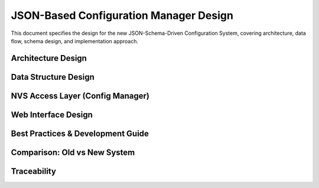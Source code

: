 JSON-Based Configuration Manager Design
========================================

This document specifies the design for the new JSON-Schema-Driven Configuration System, covering architecture, data flow, schema design, and implementation approach.

Architecture Design
-------------------

.. spec:: JSON Schema-Driven Architecture
   :id: SPEC_CFG_JSON_ARCH_1
   :links: REQ_CFG_JSON_1, REQ_CFG_JSON_6
   :status: draft
   :tags: architecture, config, json-schema

   **Description:** The configuration system uses a single JSON schema as source of truth with build-time code generation and runtime NVS storage.

   **Architecture Layers:**

   .. code-block:: text

      ┌──────────────────────────────────────────────┐
      │          Application Layer                   │
      │  (main.c, components)                        │
      │  Uses: config_get_int32("led_count")         │
      ├──────────────────────────────────────────────┤
      │     Configuration API Layer (NVS wrapper)    │
      │  (config_manager.c, config_manager.h)        │
      │  Direct key-based access, no JSON parsing    │
      ├──────────────────────────────────────────────┤
      │         NVS Storage Layer                    │
      │  Direct key→value mapping (no complexity)    │
      ├──────────────────────────────────────────────┤
      │         Metadata (Build-Time)                │
      │  config_schema.json (source of truth)        │
      └──────────────────────────────────────────────┘

   **Browser UI Layer (Separate):**

   .. code-block:: text

      ┌──────────────────────────────────────────────┐
      │      Browser Client (JavaScript)             │
      │  Fetches: /config_schema.json                │
      │  Generates: Form UI dynamically              │
      │  Validates: Client-side (min/max/pattern)    │
      └──────────────────────────────────────────────┘

   **Key Design Principle:** C code does NOT parse JSON at runtime. JSON is embedded as static file for browser only.

   **Layer Responsibilities:**

   - **Application Layer**: Consumes configuration via simple API (config_get_xxx/config_set_xxx)
   - **Config Manager**: Thin NVS wrapper, type-safe getters/setters, no validation logic
   - **NVS Layer**: Simple key-value storage, no complex structures
   - **JSON Schema**: Defines structure, defaults, UI labels, validation rules (build/browser only)


.. spec:: JSON Schema as Single Source of Truth
   :id: SPEC_CFG_JSON_SOURCE_1
   :links: REQ_CFG_JSON_1
   :status: approved
   :tags: architecture, schema, design-pattern

   **Description:** Configuration schema defined once in JSON, used for multiple purposes without duplication.

   **Single Source of Truth Model:**

   .. code-block:: text

      config_schema.json (ONLY definition)
            │
            ├──→ C Code (config_factory_generated.c)
            │    Generates: config_write_factory_defaults() function
            │    Purpose: Initialize NVS with defaults at build-time
            │    When: Build-time Python script (no runtime parsing)
            │
            ├──→ Browser (fetched at runtime)
            │    Fetches: GET /config_schema.json
            │    Purpose: Generate form, validate inputs
            │    When: User loads settings page
            │
            └──→ Documentation/Reference
                 Developers read schema to understand config fields

   **Benefits:**

   1. **No Duplication**: Update schema once, form auto-updates, defaults auto-generated
   2. **Type Safety**: C code validates types match schema (optional validator script)
   3. **Self-Documenting**: Schema contains labels, descriptions, validation rules
   4. **Zero Runtime Overhead**: JSON parsing happens at build-time only, not on ESP32

   **Key Difference from Old System:**

   - Old: Edit config.h structs + config.c defaults + settings.html + JSON serialization (4 places)
   - New: Edit config_schema.json only (1 place), code/UI auto-sync


Data Structure Design
---------------------

.. spec:: Configuration Schema Structure
   :id: SPEC_CFG_JSON_SCHEMA_1
   :links: REQ_CFG_JSON_1, REQ_CFG_JSON_2, REQ_CFG_JSON_3
   :status: approved
   :tags: data-structure, schema

   **Description:** JSON schema defines all configuration fields with metadata for type-safety and UI generation.

   **Schema File Location:** `main/components/config_manager/config_schema.json`

   **Schema Structure:**

   .. code-block:: json

      {
        "schema_version": "1.0",
        "config_namespace": "esp32_app",
        "groups": [
          {
            "id": "wifi",
            "label": "📶 WiFi Settings",
            "description": "Network configuration",
            "order": 1
          }
        ],
        "fields": [
          {
            "key": "wifi_ssid",
            "type": "string",
            "label": "WiFi SSID",
            "default": "",
            "required": true,
            "maxLength": 32,
            "pattern": "^[^\\x00]{1,32}$",
            "group": "wifi",
            "order": 1
          }
        ]
      }

   **Schema Elements:**

   - **schema_version**: Version for future compatibility
   - **config_namespace**: NVS namespace name
   - **groups**: UI section grouping (order matters)
   - **fields**: Individual configuration parameters

   **Field Properties:**

   ============================== ======== =========================================================================
   Property                       Type     Purpose
   ============================== ======== =========================================================================
   `key`                          string   NVS key name (≤15 chars), used directly: config_get("key")
   `type`                         enum     One of: "string", "password", "integer", "boolean", "hidden"
   `label`                        string   Human-readable label for UI
   `default`                      mixed    Default value if NVS not initialized
   `required`                     bool     If true, must have a value
   `group`                        string   Associates field with a group (from groups.id)
   `order`                        int      Display order (within group, lower = first)
   `minLength` / `maxLength`      int      (string/password) Length constraints
   `min` / `max`                  int      (integer) Range constraints
   `step`                         int      (integer) UI increment step
   `pattern`                      regex    (string/password) Validation regex (browser-only)
   ============================== ======== =========================================================================

   **Type Mapping to C API:**

   .. code-block:: c

      // Browser forms generated based on type
      "string"   → <input type="text">
      "password" → <input type="password">
      "integer"  → <input type="number">
      "boolean"  → <input type="checkbox">
      "hidden"   → <input type="hidden">

      // C code uses matching getters
      "string" / "password"  → config_get_string(key, buf, len)
      "integer"             → config_get_int32(key, &value) or config_get_int16(key, &value)
      "boolean"             → config_get_bool(key, &value)
      "hidden"              → config_get_string(key, buf, len)  (internal config)

   **Design Rationale:**

   - **Direct Key Usage**: Using key directly as NVS key eliminates separate UUIDs (saves flash)
   - **Flat Attributes**: No nested validation objects (simpler JSON, smaller file)
   - **Type Defines Input**: Single type field eliminates redundant inputType property
   - **Groups for Organization**: Sections on settings page without separate metadata structure
   - **Order Field**: Ensures predictable UI layout (JSON object order not guaranteed)


.. spec:: Build-Time Code Generation
   :id: SPEC_CFG_JSON_CODEGEN_1
   :links: REQ_CFG_JSON_1, REQ_CFG_JSON_4, REQ_CFG_JSON_5
   :status: approved
   :tags: build-process, code-generation

   **Description:** Python script generates C factory reset function from schema at build time.

   **Code Generation Flow:**

   .. code-block:: text

      config_schema.json
            │
            └──→ tools/generate_config_factory.py (Python 3)
                 │
                 └──→ config_factory_generated.c (auto-generated, compiled)
                      
                      void config_write_factory_defaults(void) {
                          config_set_string("wifi_ssid", "");
                          config_set_string("wifi_password", "");
                          config_set_int32("led_count", 60);
                          // ... auto-generated from schema
                      }

   **Generator Script (~50 lines):**

   .. code-block:: python

      #!/usr/bin/env python3
      import json
      import sys

      def generate_factory_reset(schema_file, output_file):
          with open(schema_file) as f:
              schema = json.load(f)
          
          with open(output_file, 'w') as f:
              f.write('// Auto-generated - DO NOT EDIT\n')
              f.write('#include "config_manager.h"\n\n')
              f.write('void config_write_factory_defaults(void) {\n')
              
              for field in schema['fields']:
                  key = field['key']
                  default = field['default']
                  ftype = field['type']
                  
                  if ftype in ('string', 'password'):
                      f.write(f'    config_set_string("{key}", "{default}");\n')
                  elif ftype == 'integer':
                      f.write(f'    config_set_int32("{key}", {default});\n')
                  elif ftype == 'boolean':
                      val = 'true' if default else 'false'
                      f.write(f'    config_set_bool("{key}", {val});\n')
              
              f.write('}\n')

      if __name__ == '__main__':
          generate_factory_reset(sys.argv[1], sys.argv[2])

   **CMake Integration:**

   .. code-block:: cmake

      # Generate factory defaults from schema
      add_custom_command(
          OUTPUT ${CMAKE_CURRENT_BINARY_DIR}/config_factory_generated.c
          COMMAND python3 ${CMAKE_CURRENT_SOURCE_DIR}/tools/generate_config_factory.py
                  ${CMAKE_CURRENT_SOURCE_DIR}/config_schema.json
                  ${CMAKE_CURRENT_BINARY_DIR}/config_factory_generated.c
          DEPENDS config_schema.json tools/generate_config_factory.py
          COMMENT "Generating factory config defaults from schema"
      )

      idf_component_register(
          SRCS "config_manager.c"
               "${CMAKE_CURRENT_BINARY_DIR}/config_factory_generated.c"
          INCLUDE_DIRS "include"
          EMBED_FILES "config_schema.json"
      )

   **Key Benefits:**

   1. **No Runtime JSON Parsing**: C code does not parse JSON at boot
   2. **Type-Safe Factory Defaults**: Python script validates schema during build
   3. **Single Maintenance Point**: Update config_schema.json, everything auto-syncs
   4. **Embedded Schema**: config_schema.json embedded in flash for browser


.. spec:: NVS Storage Format
   :id: SPEC_CFG_JSON_STORAGE_1
   :links: REQ_CFG_JSON_6, REQ_CFG_JSON_8
   :status: approved
   :tags: storage, nvs

   **Description:** Configuration parameters stored in NVS using schema keys directly.

   **Storage Strategy:**

   .. code-block:: c

      // NVS namespace: "config"
      // NVS keys: schema "key" fields (≤15 chars required)

      config_schema.json:
      {
        "key": "wifi_ssid",
        "default": "ESP32-AP"
      }

      Stored in NVS as:
      nvs_set_str(handle, "wifi_ssid", "ESP32-AP");
      
      Retrieved with:
      char ssid[33];
      nvs_get_str(handle, "wifi_ssid", ssid, sizeof(ssid));

   **Key Properties:**

   - **Direct Keys**: NVS key = schema "key" field (no transformation)
   - **Key Length**: Must be ≤15 characters (ESP-IDF NVS constraint)
   - **Type-Specific Storage**: Uses correct NVS function (nvs_set_str, nvs_set_i32, etc.)
   - **Namespace Isolation**: All config in "config" namespace, separate from other NVS users
   - **Simple Structure**: No metadata stored, only values

   **Example NVS Content:**

   .. code-block:: text

      Namespace: config
      ├─ "wifi_ssid"      → "ESP32-AP" (string)
      ├─ "wifi_password"  → "" (string)
      ├─ "led_count"      → 60 (integer)
      └─ "ap_channel"     → 1 (integer)

   **Design Rationale:**

   - **No UUID System**: Using meaningful keys directly is simpler and readable
   - **Minimal Overhead**: NVS overhead minimized with short, direct keys
   - **Easy Debugging**: Readable keys vs. UUID system


NVS Access Layer (Config Manager)
----------------------------------

.. spec:: Type-Safe Configuration API
   :id: SPEC_CFG_JSON_API_1
   :links: REQ_CFG_JSON_7, REQ_CFG_JSON_6
   :status: approved
   :tags: api, interface, c-api

   **Description:** Thin NVS wrapper providing type-safe getters and setters for configuration values.

   **Core API:**

   .. code-block:: c

      // ====== Lifecycle ======
      esp_err_t config_init(void);
      esp_err_t config_factory_reset(void);

      // ====== Type-Safe Getters (read from NVS) ======
      esp_err_t config_get_string(const char* key, char* buf, size_t len);
      esp_err_t config_get_int32(const char* key, int32_t* value);
      esp_err_t config_get_int16(const char* key, int16_t* value);
      esp_err_t config_get_bool(const char* key, bool* value);

      // ====== Type-Safe Setters (write to NVS) ======
      esp_err_t config_set_string(const char* key, const char* value);
      esp_err_t config_set_int32(const char* key, int32_t value);
      esp_err_t config_set_int16(const char* key, int16_t value);
      esp_err_t config_set_bool(const char* key, bool value);

      // ====== Generated Function ======
      void config_write_factory_defaults(void);  // Auto-generated from schema

   **Implementation Characteristics:**

   - **Simple NVS Wrappers**: Each function ~5-10 lines (minimal overhead)
   - **No JSON Parsing**: Direct NVS access, no runtime deserialization
   - **No Validation Logic**: Server trusts client (browser does validation)
   - **No Domain Knowledge**: Functions never mention WiFi, LEDs, etc.
   - **Type Safety by API**: Compiler enforces correct type via function signature

   **Typical Usage:**

   .. code-block:: c

      // Read configuration
      char ssid[33];
      config_get_string("wifi_ssid", ssid, sizeof(ssid));
      
      int32_t led_count;
      config_get_int32("led_count", &led_count);

      // Write configuration
      config_set_string("wifi_ssid", "MyNetwork");
      config_set_int32("led_count", 120);

   **Error Handling:**

   .. code-block:: c

      int32_t value;
      esp_err_t err = config_get_int32("led_count", &value);
      
      if (err != ESP_OK) {
          ESP_LOGW(TAG, "Failed to read led_count: %s", esp_err_to_name(err));
          value = 60;  // Use default
      }

   **Design Rationale:**

   - **No Validation in C**: Validation happens in browser (simpler code)
   - **Direct Key Access**: Eliminates enum systems, more flexible
   - **Key Duplication Accepted**: Key appears in config_schema.json AND C code
     (This is intentional: explicit is better than implicit for embedded)


Web Interface Design
--------------------

.. spec:: JSON Schema for UI Generation
   :id: SPEC_CFG_JSON_UI_1
   :links: REQ_CFG_JSON_10, REQ_CFG_JSON_11
   :status: approved
   :tags: web, ui, javascript

   **Description:** Browser fetches config_schema.json and generates settings form dynamically.

   **Form Generation Flow:**

   .. code-block:: text

      Browser loads /settings.html
            │
            └──→ JavaScript: fetch('/config_schema.json')
                 │
                 └──→ Parse schema, create groups
                      │
                      └──→ For each field:
                           ├─ Create input element (type-specific)
                           ├─ Apply validation attributes (min/max/pattern)
                           ├─ Set label, description
                           └─ Add to corresponding group div

   **Browser-Side Validation:**

   .. code-block:: javascript

      function generateFormFromSchema(schema) {
          for (const group of schema.groups) {
              const groupDiv = createGroupDiv(group);
              
              for (const field of schema.fields) {
                  if (field.group === group.id) {
                      // Create input based on field type
                      const input = createInputElement(field);
                      
                      // Apply validation attributes
                      if (field.type === 'integer') {
                          input.min = field.min;
                          input.max = field.max;
                          input.step = field.step || 1;
                      }
                      
                      if (field.type === 'string' || field.type === 'password') {
                          input.minLength = field.minLength;
                          input.maxLength = field.maxLength;
                          input.pattern = field.pattern;
                      }
                      
                      // Add to form
                      groupDiv.appendChild(createFormGroup(field, input));
                  }
              }
              
              document.getElementById('settings').appendChild(groupDiv);
          }
      }

   **Validation Rules:**

   ============  ====================  ==========================
   Field Type    Browser Validation    Server Trust?
   ============  ====================  ==========================
   string        maxLength, pattern    Yes (no re-validation)
   password      minLength, maxLength  Yes
   integer       min, max, step        Yes
   boolean       HTML5 checkbox        Yes
   ============  ====================  ==========================

   **Design Rationale:**

   - **Browser-Only Validation**: Simple approach for template (no server-side re-validation)
   - **Self-Updating UI**: No need to hardcode form HTML, schema drives generation
   - **Validation Rules as Schema**: Constraints visible in one place


.. spec:: Configuration REST API
   :id: SPEC_CFG_JSON_REST_1
   :links: REQ_CFG_JSON_12, REQ_CFG_JSON_13
   :status: approved
   :tags: web, api, rest

   **Description:** Simple REST API for configuration get/set operations.

   **API Endpoints:**

   .. code-block:: text

      GET  /config_schema.json           -> Embedded JSON schema file
      
      GET  /api/config/all               -> Get all current config values
      GET  /api/config/:key              -> Get single value by key
      
      POST /api/config/:key              -> Set single value
           Body: { "value": "new_value" }
      
      POST /api/config/bulk              -> Set multiple values
           Body: { "key1": "value1", "key2": "value2" }

   **Example: Get Schema**

   .. code-block:: http

      GET /config_schema.json
      
      Response: (200 OK)
      {
        "schema_version": "1.0",
        "groups": [...],
        "fields": [...]
      }

   **Example: Get All Config**

   .. code-block:: http

      GET /api/config/all
      
      Response: (200 OK)
      {
        "wifi_ssid": "MyNetwork",
        "wifi_password": "***",
        "led_count": 60
      }

   **Example: Set Single Value**

   .. code-block:: http

      POST /api/config/wifi_ssid
      Content-Type: application/json
      
      {"value": "NewNetwork"}
      
      Response: (200 OK)
      {"status": "ok", "key": "wifi_ssid", "value": "NewNetwork"}

   **Example: Error Response**

   .. code-block:: http

      POST /api/config/wifi_ssid
      Content-Type: application/json
      
      {"value": ""}  // Empty SSID invalid
      
      Response: (400 Bad Request)
      {
        "status": "error",
        "key": "wifi_ssid",
        "message": "Value cannot be empty"
      }

   **Design Rationale:**

   - **Generic Endpoints**: No need for field-specific endpoints
   - **Key-Based Access**: Matches schema directly (no enum system needed)
   - **Simple Responses**: Status + value (no complex nested structures)


Best Practices & Development Guide
-----------------------------------

.. spec:: Adding New Configuration Fields
   :id: SPEC_CFG_JSON_EXTEND_1
   :links: REQ_CFG_JSON_1, REQ_CFG_JSON_13
   :status: approved
   :tags: development, guide, extensibility

   **Description:** Simple process for adding new configuration fields to schema.

   **Step-by-Step Guide:**

   **1. Define in config_schema.json:**

   .. code-block:: json

      {
        "key": "my_setting",
        "type": "integer",
        "label": "My Custom Setting",
        "description": "This is what my setting does",
        "default": 100,
        "min": 1,
        "max": 1000,
        "step": 10,
        "group": "application",
        "order": 1
      }

   **2. Use in Application Code:**

   .. code-block:: c

      #include "config_manager.h"
      
      int32_t my_setting;
      esp_err_t err = config_get_int32("my_setting", &my_setting);
      
      if (err != ESP_OK) {
          ESP_LOGW(TAG, "Failed to read my_setting: %s", esp_err_to_name(err));
          my_setting = 100;  // Fallback to default
      }
      
      // Use my_setting...

   **3. Web UI Auto-Updates:**

   - Reload settings page
   - New field appears automatically with validation rules
   - Label and description shown from schema

   **Key Naming Rules:**

   - Use `snake_case` (matches C naming conventions)
   - ≤15 characters (NVS key length limit)
   - Avoid special characters except underscore
   - Make names descriptive ("led_count" better than "lc")

   **Benefits of This Approach:**

   - ✅ Single place to define (config_schema.json)
   - ✅ Form auto-generates (no HTML updates needed)
   - ✅ Defaults auto-generated (no C code for factory reset)
   - ✅ Validation auto-applies (schema drives browser validation)


.. spec:: Type Safety Without Code Generation
   :id: SPEC_CFG_JSON_TYPESAFETY_1
   :links: REQ_CFG_JSON_7, REQ_CFG_JSON_14
   :status: approved
   :tags: type-safety, best-practices

   **Description:** Achieving type safety through API design and optional validation rather than mandatory code generation.

   **Type Safety Mechanisms:**

   1. **API Signature Type Safety:**

   .. code-block:: c

      // Compiler enforces types at call site
      int32_t count;
      config_get_int32("led_count", &count);  // ✅ Correct: matches schema type
      
      char* str;
      config_get_int32("wifi_ssid", (int32_t*)str);  // ❌ Logical error (caught by developer testing)

   2. **Schema Documents Correct Type:**

   .. code-block:: json

      {"key": "led_count", "type": "integer"}   → Use config_get_int32()
      {"key": "wifi_ssid", "type": "string"}    → Use config_get_string()

   3. **Optional: Static Validator Script (Nice-to-Have):**

   .. code-block:: python

      # Pre-build validation (not required)
      python3 tools/validate_config_schema.py
      
      # Finds type mismatches in code:
      # ERROR: src/main.c:42 - config_get_int32("wifi_ssid"): 
      #        schema says type="string", not integer

   **When Type Mismatches Happen:**

   - ❌ If schema says `"string"` but code calls `config_get_int32()`:
     - Result: Reads binary garbage as integer
     - Discovery: Runtime error during testing (type mismatch obvious)
     - Recovery: Trivial fix (change one line in C code)

   **For Templates, This is Acceptable:**

   - Small number of config fields (5-10 typically)
   - Type errors obvious after one test run
   - No runtime overhead of validation
   - Code remains simple and understandable

   **When Additional Safety is Needed:**

   - Projects with 20+ config fields
   - Pre-commit validator script (optional)
   - Or: Use code generation approach (separate branch/option)

   **Design Philosophy:**

   - **Explicit > Implicit**: Keys appear in both JSON and C code (obvious when they match)
   - **Simple > Magic**: No hidden code generation unless chosen
   - **Learnable > Complex**: Beginners can understand entire system quickly


Comparison: Old vs New System
-----------------------------

.. spec:: System Comparison
   :id: SPEC_CFG_JSON_COMPARISON_1
   :status: approved
   :tags: documentation, comparison

   **Description:** Side-by-side comparison of old config manager vs. new JSON-based system.

   **Maintenance Effort:**

   ====================  ========================================  ===============================
   Aspect                Old System (config.h)                     New System (JSON Schema)
   ====================  ========================================  ===============================
   Add config field      4 places (struct, defaults, HTML, JSON)   1 place (JSON schema)
   Lines of code         ~30 per field                             ~8 per field
   Default generation    Manual C code                             Auto-generated Python
   Form HTML             Manually written                          Auto-generated JavaScript
   Browser validation    Manual HTML5 attributes                   Auto-applied from schema
   ====================  ========================================  ===============================

   **Code Complexity:**

   ===================  =============================  ================================
   Component            Old System                     New System
   ===================  =============================  ================================
   config_manager.c     200+ lines (complex logic)     ~50 lines (simple NVS wrapper)
   config.h             100+ lines (struct+metadata)   Not needed (JSON replaces)
   settings.html        100+ lines (hardcoded form)    Auto-generated from schema
   Web JavaScript       150+ lines (serialization)     100 lines (generic generation)
   Factory defaults     Manual in code                 Auto-generated from schema
   Total                550+ lines                     200+ lines (50% reduction)
   ===================  =============================  ================================

   **Flash Memory Usage:**

   - Old: config struct + defaults hardcoded in C → ~2KB
   - New: config_schema.json embedded → ~1.5KB
   - Savings: ~500 bytes

   **Runtime Overhead:**

   - Old: Runtime cache + struct manipulation
   - New: Direct NVS access, no JSON parsing
   - Result: **Same or lower overhead**

   **Extensibility:**

   ===================  ==========================  =========================
   Task                 Old System                  New System
   ===================  ==========================  =========================
   Add field            High effort (4 files)       Low effort (1 file)
   Rename field         High risk (4 places)        Low risk (1 place)
   Change defaults      Edit code, rebuild          Edit JSON, rebuild
   Add validation       Code + browser              Browser only
   ===================  ==========================  =========================


Traceability
------------

.. needtable::
   :columns: id, title, status

.. needflow:: SPEC_CFG_JSON_SOURCE_1
